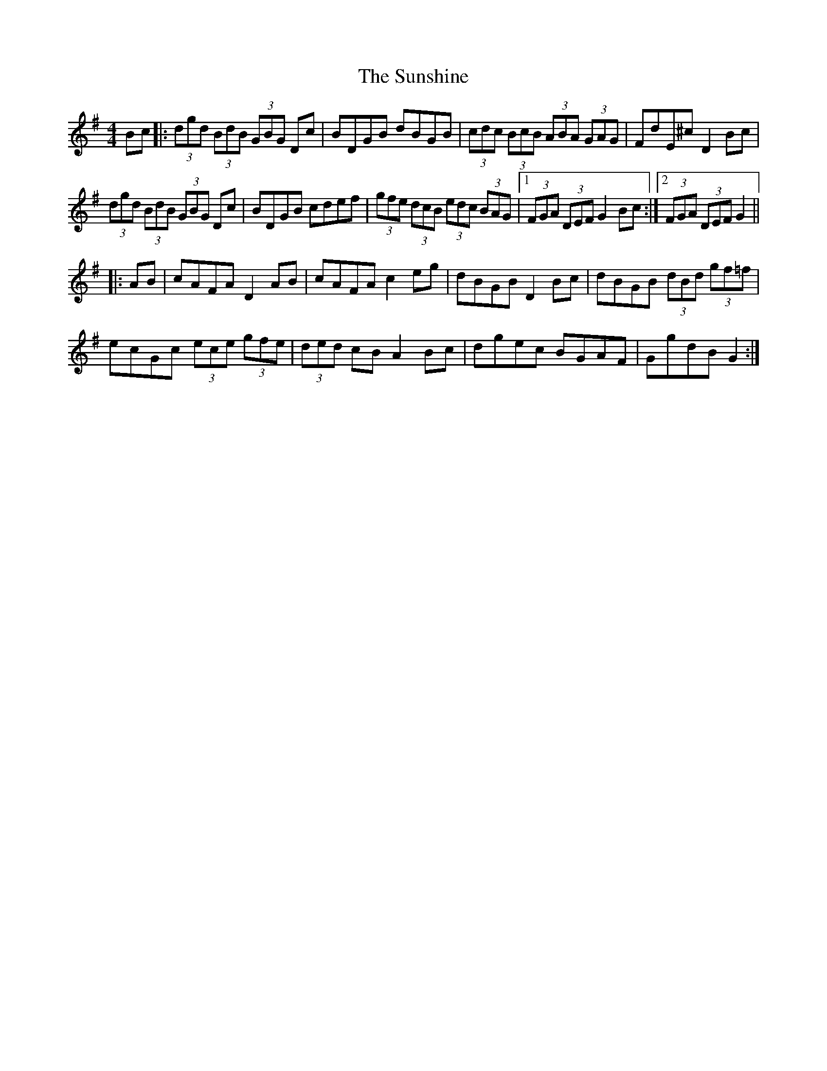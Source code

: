 X: 38906
T: Sunshine, The
R: hornpipe
M: 4/4
K: Gmajor
Bc|:(3dgd (3BdB (3GBG Dc|BDGB dBGB|(3cdc (3BcB (3ABA (3GAG|FdE^c D2 Bc|
(3dgd (3BdB (3GBG Dc|BDGB cdef|(3gfe (3dcB (3edc (3BAG|1 (3FGA (3DEF G2 Bc:|2 (3FGA (3DEF G2||
|:AB|cAFA D2 AB|cAFA c2 eg|dBGB D2 Bc|dBGB (3dBd (3gf=f|
ecGc (3ece (3gfe|(3ded cB A2 Bc|dgec BGAF|GgdB G2:|


